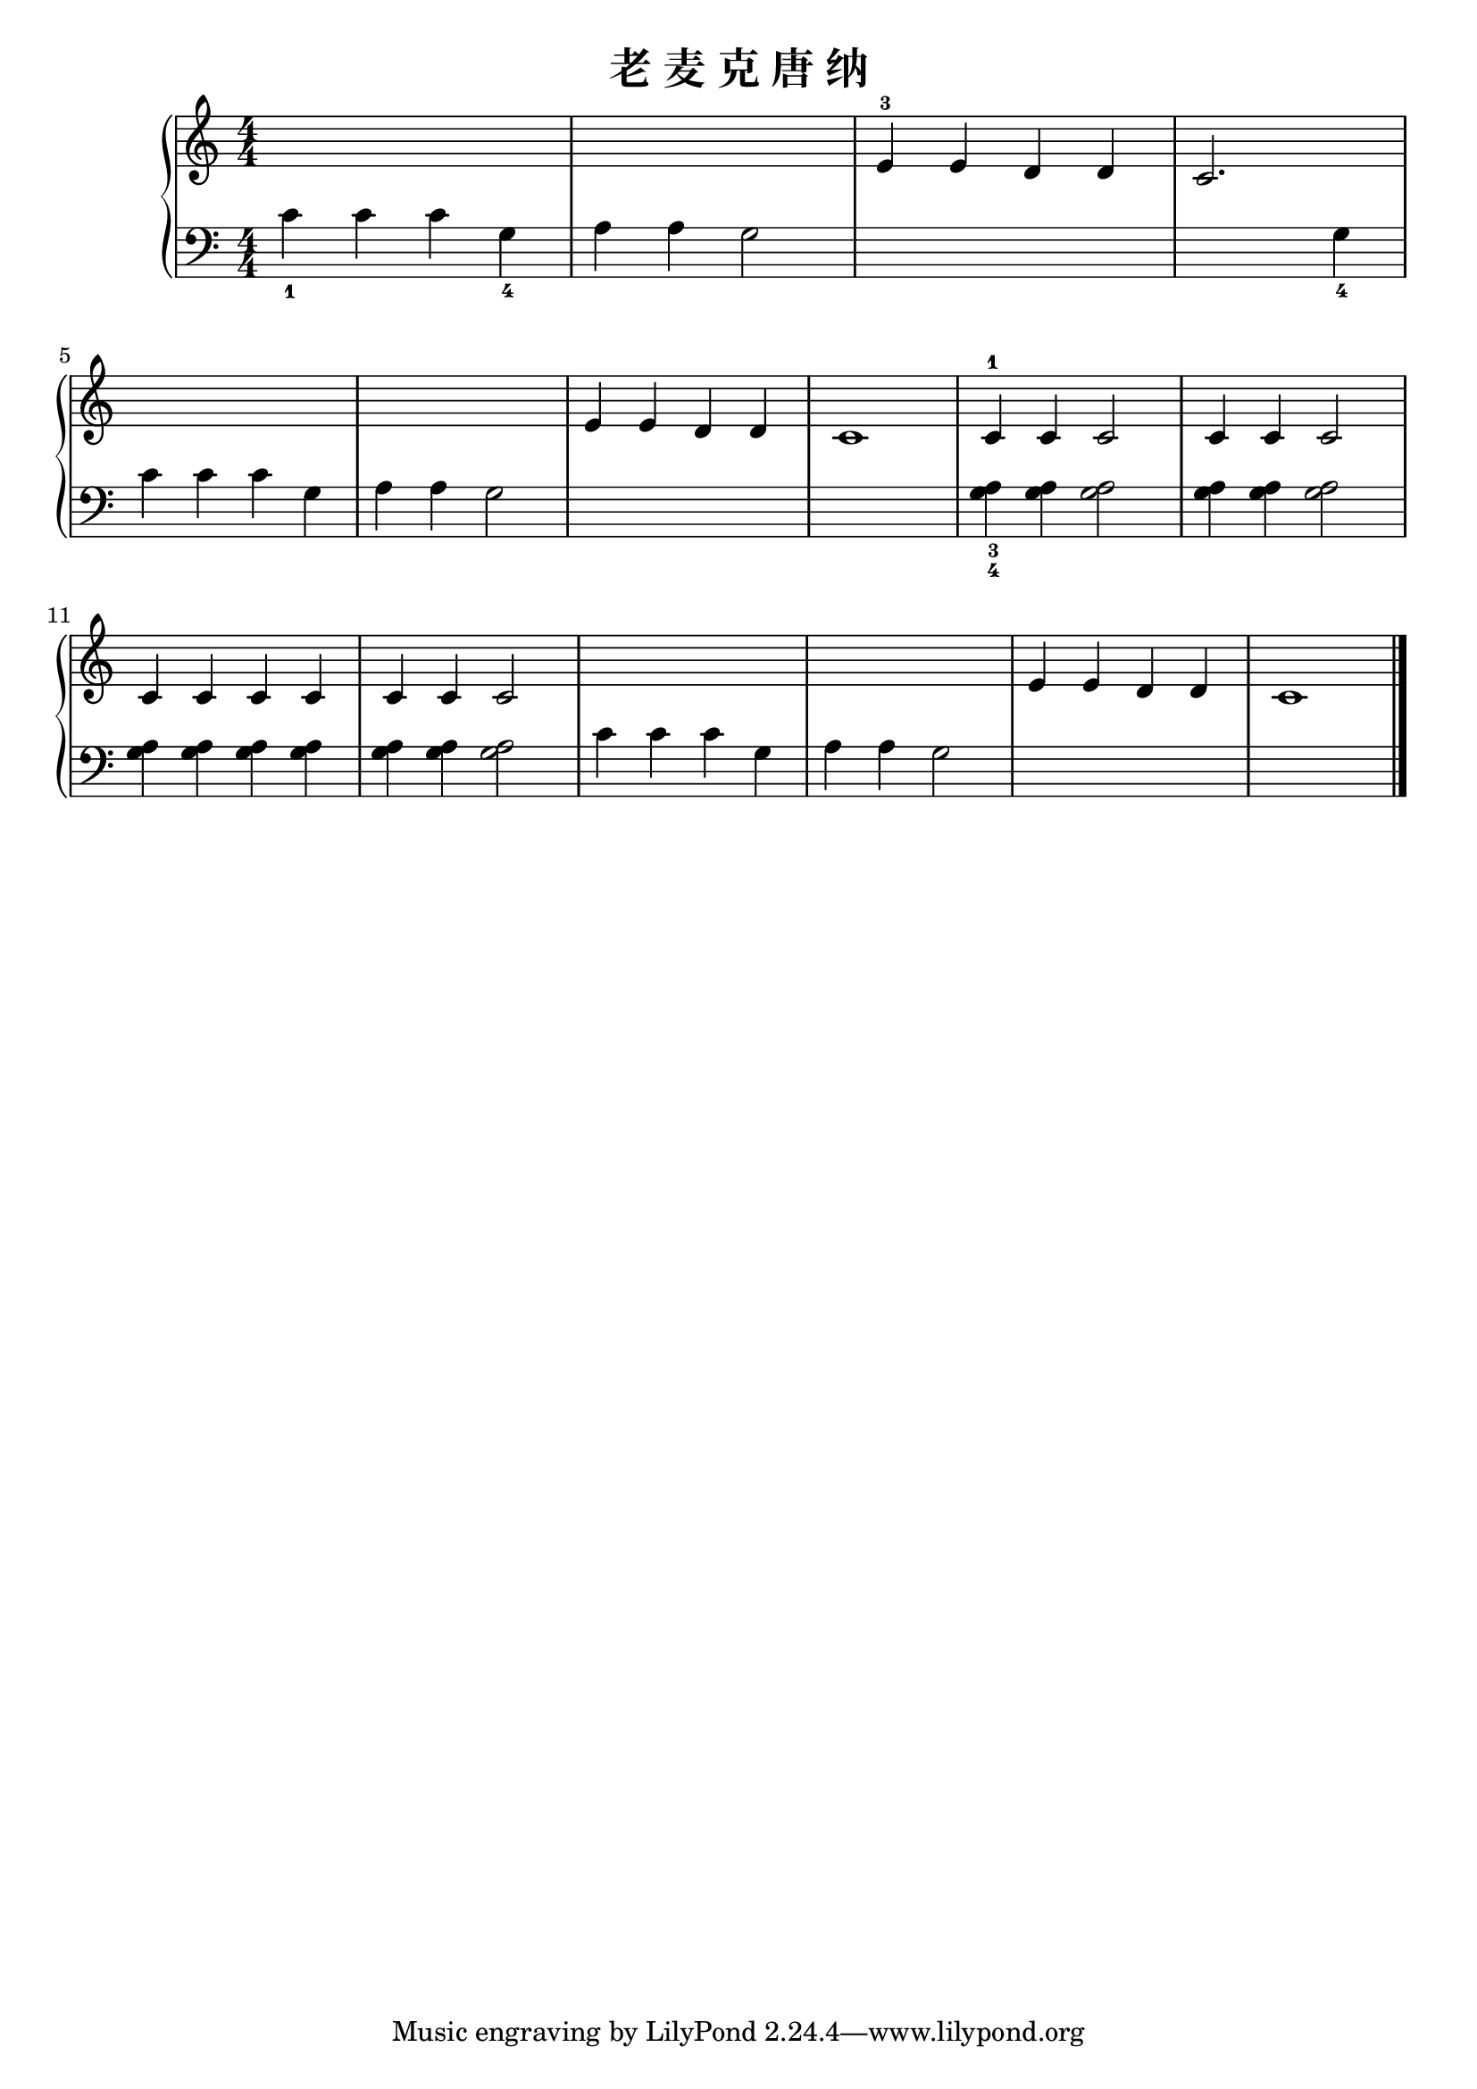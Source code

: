 \version "2.18.2"

\header {
  title = "老 麦 克 唐 纳"
}

upper = \relative c'' {
  \clef treble
  \key c \major
  \time 4/4
  \numericTimeSignature
  
  s1 |
  s1 |
  e,4-3 e d d |
  c2. s4 |\break
  
  s1 |
  s1 |
  e4 e d d |
  c1 |
  c4-1 c c2 |
  c4 c c2 |\break
  
  c4 c c c |
  c4 c c2 |
  s1 |
  s1 |
  e4 e d d |
  c1 |\bar "|."
}

lower = \relative c {
  \clef bass
  \key c \major
  \time 4/4
  \numericTimeSignature
  
  c'4_1 c c g_4 |
  a4 a g2 |
  s1 |
  s2. g4_4 |\break
  
  c4 c c g |
  a4 a g2 |
  s1 |
  s1 |
  << a4_3 g4_4 >> <g a>4 q2 |
  q4 q q2 |\break
  
  q4 q q q |
  q4 q q2 |
  c4 c c g |
  a4 a g2 |
  s1 |
  s1 |\bar "|."
}

\score {
  \new PianoStaff <<
    \new Staff = "upper" \upper
    \new Staff = "lower" \lower
  >>
  \layout { }
  \midi { }
}
